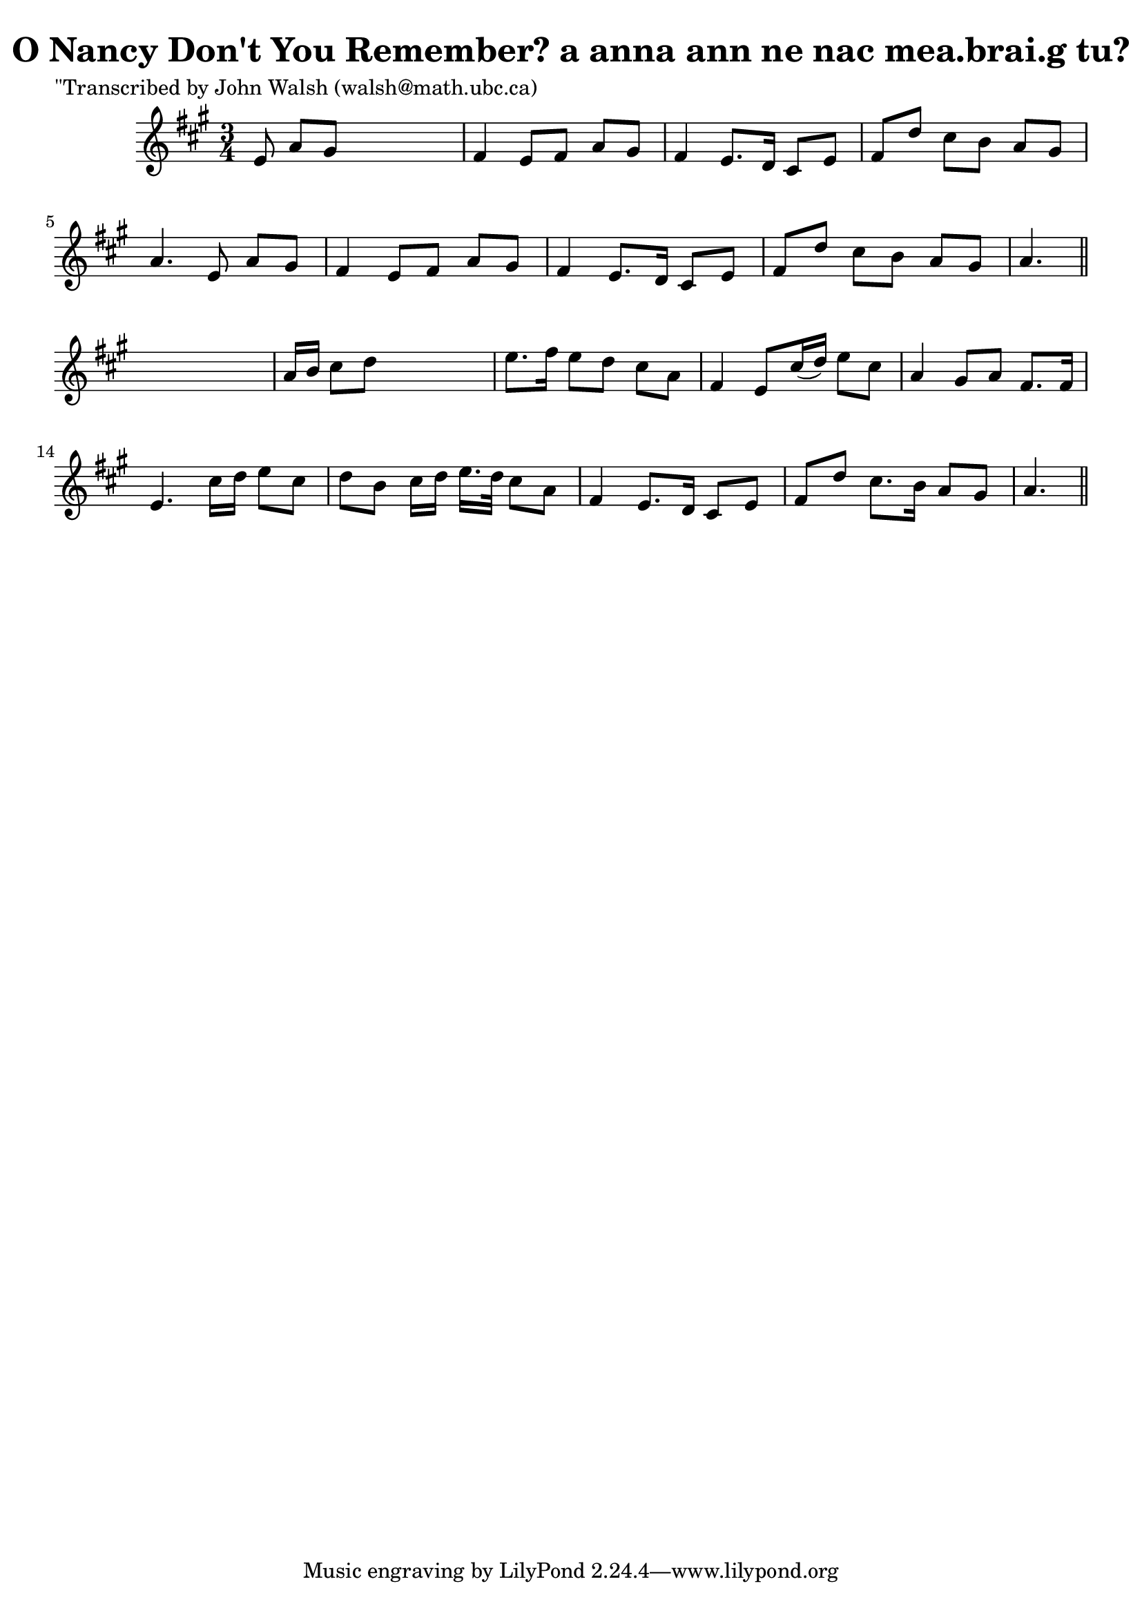 
\version "2.16.2"
% automatically converted by musicxml2ly from xml/0601_jw.xml

%% additional definitions required by the score:
\language "english"


\header {
    poet = "\"Transcribed by John Walsh (walsh@math.ubc.ca)"
    encoder = "abc2xml version 63"
    encodingdate = "2015-01-25"
    title = "O Nancy Don't You Remember?
a anna ann ne nac mea.brai.g tu?"
    }

\layout {
    \context { \Score
        autoBeaming = ##f
        }
    }
PartPOneVoiceOne =  \relative e' {
    \key a \major \time 3/4 e8 a8 [ gs8 ] s4. | % 2
    fs4 e8 [ fs8 ] a8 [ gs8 ] | % 3
    fs4 e8. [ d16 ] cs8 [ e8 ] | % 4
    fs8 [ d'8 ] cs8 [ b8 ] a8 [ gs8 ] | % 5
    a4. e8 a8 [ gs8 ] | % 6
    fs4 e8 [ fs8 ] a8 [ gs8 ] | % 7
    fs4 e8. [ d16 ] cs8 [ e8 ] | % 8
    fs8 [ d'8 ] cs8 [ b8 ] a8 [ gs8 ] | % 9
    a4. \bar "||"
    s4. | \barNumberCheck #10
    a16 [ b16 ] cs8 [ d8 ] s4. | % 11
    e8. [ fs16 ] e8 [ d8 ] cs8 [ a8 ] | % 12
    fs4 e8 [ cs'16 ( d16 ) ] e8 [ cs8 ] | % 13
    a4 gs8 [ a8 ] fs8. [ fs16 ] | % 14
    e4. cs'16 [ d16 ] e8 [ cs8 ] | % 15
    d8 [ b8 ] cs16 [ d16 ] e16. [ d32 ] cs8 [ a8 ] | % 16
    fs4 e8. [ d16 ] cs8 [ e8 ] | % 17
    fs8 [ d'8 ] cs8. [ b16 ] a8 [ gs8 ] | % 18
    a4. \bar "||"
    }


% The score definition
\score {
    <<
        \new Staff <<
            \context Staff << 
                \context Voice = "PartPOneVoiceOne" { \PartPOneVoiceOne }
                >>
            >>
        
        >>
    \layout {}
    % To create MIDI output, uncomment the following line:
    %  \midi {}
    }

